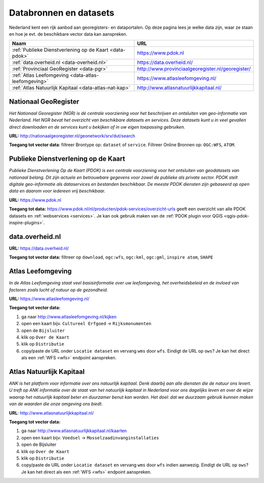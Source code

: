 #######################
Databronnen en datasets
#######################

Nederland kent een rijk aanbod aan georegisters- en dataportalen. Op deze pagina lees je welke data zijn, waar ze staan en hoe je evt. de beschikbare vector data kan aanspreken.

================================================================== ========================================================
Naam                                                               URL
================================================================== ========================================================
:ref:`Publieke Dienstverlening op de Kaart <data-pdok>`            https://www.pdok.nl
:ref:`data.overheid.nl <data-overheid.nl>`                         https://data.overheid.nl/
:ref:`Provinciaal GeoRegister <data-pgr>`                          http://www.provinciaalgeoregister.nl/georegister/
:ref:`Atlas Leefomgeving <data-atlas-leefomgeving>`                https://www.atlasleefomgeving.nl/
:ref:`Atlas Natuurlijk Kapitaal <data-atlas-nat-kap>`              http://www.atlasnatuurlijkkapitaal.nl/
================================================================== ========================================================

.. _data-ngr:

*********************
Nationaal GeoRegister
*********************

*Het Nationaal Georegister (NGR) is dé centrale voorziening voor het beschrijven en ontsluiten van geo-informatie van Nederland. Het NGR bevat het overzicht van beschikbare datasets en services. Deze datasets kunt u in veel gevallen direct downloaden en de services kunt u bekijken of in uw eigen toepassing gebruiken.*

**URL:** http://nationaalgeoregister.nl/geonetwork/srv/dut/search

**Toegang tot vector data**: filtreer Brontype op: ``dataset`` of ``service``. Filtreer Online Bronnen op: ``OGC:WFS``, ``ATOM``.

.. _data-pdok:

************************************
Publieke Dienstverlening op de Kaart
************************************

*Publieke Dienstverlening Op de Kaart (PDOK) is een centrale voorziening voor het ontsluiten van geodatasets van nationaal belang. Dit zijn actuele en betrouwbare gegevens voor zowel de publieke als private sector. PDOK stelt digitale geo-informatie als dataservices en bestanden beschikbaar. De meeste PDOK diensten zijn gebaseerd op open data en daarom voor iedereen vrij beschikbaar.*

**URL:** https://www.pdok.nl

**Toegang tot data:** https://www.pdok.nl/nl/producten/pdok-services/overzicht-urls geeft een overzicht van alle PDOK datasets en :ref:`webservices <services>`. Je kan ook gebruik maken van de :ref:`PDOK plugin voor QGIS <qgis-pdok-inspire-plugins>`.

.. _data-overheid.nl:

****************
data.overheid.nl
****************

**URL:** https://data.overheid.nl/

**Toegang tot vector data:** filtreer op ``download``, ``ogc:wfs``, ``ogc:kml``, ``ogc:gml``, ``inspire atom``, ``SHAPE``

.. _data-atlas-leefomgeving:

******************
Atlas Leefomgeving
******************
 
*In de Atlas Leefomgeving staat veel basisinformatie over uw leefomgeving, het overheidsbeleid en de invloed van factoren zoals lucht of natuur op de gezondheid.*

**URL:** https://www.atlasleefomgeving.nl/

**Toegang tot vector data:** 

1. ga naar http://www.atlasleefomgeving.nl/kijken
2. open een kaart bijv. ``Cultureel Erfgoed`` -> ``Rijksmonumenten``
3. open de ``Bijsluiter``
4. klik op ``Over de Kaart``
5. klik op ``Distributie``
6. copy/paste de URL onder ``Locatie dataset`` en vervang ``wms`` door ``wfs``. Eindigt de URL op ``ows``? Je kan het direct als een :ref:`WFS <wfs>` endpoint aanspreken.

.. _data-atlas-nat-kap:

*************************
Atlas Natuurlijk Kapitaal
*************************

*ANK is het platform voor informatie over ons natuurlijk kapitaal. Denk daarbij aan alle diensten die de natuur ons levert. U treft op ANK informatie over de staat van het natuurlijk kapitaal in Nederland voor ons dagelijks leven en over de wijze waarop het natuurlijk kapitaal beter en duurzamer benut kan worden. Het doel: dat we duurzaam gebruik kunnen maken van de waarden die onze omgeving ons biedt.*

**URL**: http://www.atlasnatuurlijkkapitaal.nl/

**Toegang tot vector data:**

1. ga naar http://www.atlasnatuurlijkkapitaal.nl/kaarten
2. open een kaart bijv. ``Voedsel`` -> ``Mosselzaadinvanginstallaties``
3. open de Bijsluiter
4. klik op ``Over de Kaart``
5. klik op ``Distributie``
6. copy/paste de URL onder ``Locatie dataset`` en vervang ``wms`` door ``wfs`` indien aanwezig. Eindigt de URL op ``ows``? Je kan het direct als een :ref:`WFS <wfs>` endpoint aanspreken.

.. *********************
.. Ruimtelijkeplannen.nl
.. *********************

.. TODO

.. .. _bag:

.. *******************************************
.. Bassisregistratie Adressen en Gebouwen (BAG)
.. *******************************************

.. TODO: schrijf een algemene beschrijving van dataset: waar te halen, wat zit erin, etc. 

.. TODO: link naar apps, analyses, visualisaties, etc. die de BAG als basis gebruiken. 

.. *******************************
.. Actueel Hoogtebestand Nederland
.. *******************************

.. TODO: schrijf een algemene beschrijving van dataset: waar te halen, wat zit erin, etc. 

.. TODO: link naar apps, analyses, visualisaties, etc. die de BAG als basis gebruiken. 
